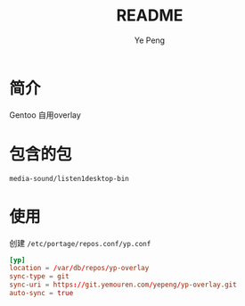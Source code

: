 #+TITLE: README
#+AUTHOR: Ye Peng

* 简介
Gentoo 自用overlay
* 包含的包
=media-sound/listen1desktop-bin=
* 使用
创建 =/etc/portage/repos.conf/yp.conf=
#+begin_src conf
[yp]
location = /var/db/repos/yp-overlay
sync-type = git
sync-uri = https://git.yemouren.com/yepeng/yp-overlay.git
auto-sync = true
#+end_src
